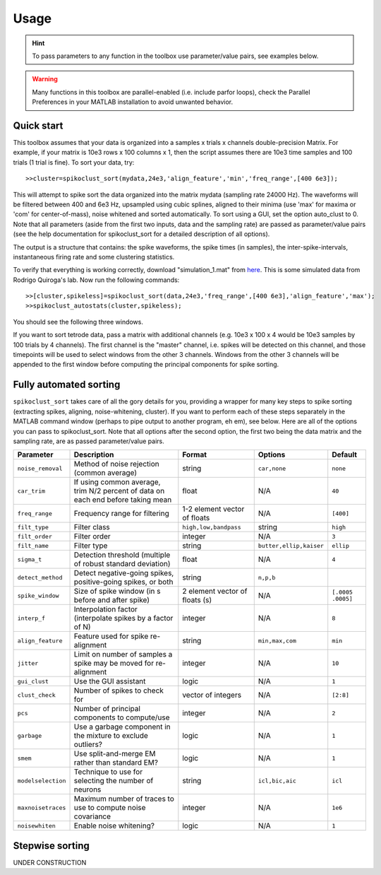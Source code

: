 Usage
=====

.. hint:: To pass parameters to any function in the toolbox use parameter/value pairs, see examples below.

.. warning:: Many functions in this toolbox are parallel-enabled (i.e. include parfor loops), check the Parallel Preferences in your MATLAB installation to avoid unwanted behavior.

Quick start
-----------

This toolbox assumes that your data is organized into a samples x trials x channels double-precision Matrix.  For example, if your matrix is 10e3 rows x 100 columns x 1, then the script assumes there are 10e3 time samples and 100 trials (1 trial is fine). To sort your data, try::

  >>cluster=spikoclust_sort(mydata,24e3,'align_feature','min','freq_range',[400 6e3]);

This will attempt to spike sort the data organized into the matrix mydata (sampling rate 24000 Hz).  The waveforms will be filtered between 400 and 6e3 Hz, upsampled using cubic splines, aligned to their minima (use 'max' for maxima or 'com' for center-of-mass), noise whitened and sorted automatically. To sort using a GUI, set the option auto_clust to 0.  Note that all parameters (aside from the first two inputs, data and the sampling rate) are passed as parameter/value pairs (see the help documentation for spikoclust_sort for a detailed description of all options).

The output is a structure that contains: the spike waveforms, the spike times (in samples), the inter-spike-intervals, instantaneous firing rate and some clustering statistics.

To verify that everything is working correctly, download "simulation_1.mat" from `here <http://www2.le.ac.uk/departments/engineering/research/bioengineering/neuroengineering-lab/simulations/simulation-1.mat>`_. This is some simulated data from Rodrigo Quiroga's lab.  Now run the following commands::

  >>[cluster,spikeless]=spikoclust_sort(data,24e3,'freq_range',[400 6e3],'align_feature','max');
  >>spikoclust_autostats(cluster,spikeless);


You should see the following three windows. 

.. image:: spikoclust_demo_1.png
  :alt: Stats window A

.. image:: spikoclust_demo_2.png
  :alt: Stats window B

.. image:: spikoclust_demo_3.png
  :alt: Stats window C

If you want to sort tetrode data, pass a matrix with additional channels (e.g. 10e3 x 100 x 4 would be 10e3 samples by 100 trials by 4 channels).  The first channel is the "master" channel, i.e. spikes will be detected on this channel, and those timepoints will be used to select windows from the other 3 channels.  Windows from the other 3 channels will be appended to the first window before computing the principal components for spike sorting.

Fully automated sorting
-----------------------

``spikoclust_sort`` takes care of all the gory details for you, providing a wrapper for many key steps to spike sorting (extracting spikes, aligning, noise-whitening, cluster).  If you want to perform each of these steps separately in the MATLAB command window (perhaps to pipe output to another program, eh em), see below.  Here are all of the options you can pass to spikoclust_sort.  Note that all options after the second option, the first two being the data matrix and the sampling rate, are as passed parameter/value pairs.

+--------------------+----------------------------------------------------------------------------------+--------------------------------+-------------------------+-------------------+
| Parameter          | Description                                                                      | Format                         | Options                 | Default           |
+====================+==================================================================================+================================+=========================+===================+
| ``noise_removal``  | Method of noise rejection (common average)                                       | string                         | ``car,none``            | ``none``          |
+--------------------+----------------------------------------------------------------------------------+--------------------------------+-------------------------+-------------------+
| ``car_trim``       | If using common average, trim N/2 percent of data on each end before taking mean | float                          | N/A                     | ``40``            |
+--------------------+----------------------------------------------------------------------------------+--------------------------------+-------------------------+-------------------+
| ``freq_range``     | Frequency range for filtering                                                    | 1-2 element vector of floats   | N/A                     | ``[400]``         |
+--------------------+----------------------------------------------------------------------------------+--------------------------------+-------------------------+-------------------+
| ``filt_type``      | Filter class                                                                     | ``high,low,bandpass``          | string                  | ``high``          |
+--------------------+----------------------------------------------------------------------------------+--------------------------------+-------------------------+-------------------+
| ``filt_order``     | Filter order                                                                     | integer                        | N/A                     | ``3``             |
+--------------------+----------------------------------------------------------------------------------+--------------------------------+-------------------------+-------------------+
| ``filt_name``      | Filter type                                                                      | string                         | ``butter,ellip,kaiser`` | ``ellip``         |
+--------------------+----------------------------------------------------------------------------------+--------------------------------+-------------------------+-------------------+
| ``sigma_t``        | Detection threshold (multiple of robust standard deviation)                      | float                          | N/A                     | ``4``             |
+--------------------+----------------------------------------------------------------------------------+--------------------------------+-------------------------+-------------------+
| ``detect_method``  | Detect negative-going spikes, positive-going spikes, or both                     | string                         | ``n,p,b``               |                   |
+--------------------+----------------------------------------------------------------------------------+--------------------------------+-------------------------+-------------------+
| ``spike_window``   | Size of spike window (in s before and after spike)                               | 2 element vector of floats (s) | N/A                     | ``[.0005 .0005]`` |
+--------------------+----------------------------------------------------------------------------------+--------------------------------+-------------------------+-------------------+
| ``interp_f``       | Interpolation factor (interpolate spikes by a factor of N)                       | integer                        | N/A                     | ``8``             |
+--------------------+----------------------------------------------------------------------------------+--------------------------------+-------------------------+-------------------+
| ``align_feature``  | Feature used for spike re-alignment                                              | string                         | ``min,max,com``         | ``min``           |
+--------------------+----------------------------------------------------------------------------------+--------------------------------+-------------------------+-------------------+
| ``jitter``         | Limit on number of samples a spike may be moved for re-alignment                 | integer                        | N/A                     | ``10``            |
+--------------------+----------------------------------------------------------------------------------+--------------------------------+-------------------------+-------------------+
| ``gui_clust``      | Use the GUI assistant                                                            | logic                          | N/A                     | ``1``             |
+--------------------+----------------------------------------------------------------------------------+--------------------------------+-------------------------+-------------------+
| ``clust_check``    | Number of spikes to check for                                                    | vector of integers             | N/A                     | ``[2:8]``         |
+--------------------+----------------------------------------------------------------------------------+--------------------------------+-------------------------+-------------------+
| ``pcs``            | Number of principal components to compute/use                                    | integer                        | N/A                     | ``2``             |
+--------------------+----------------------------------------------------------------------------------+--------------------------------+-------------------------+-------------------+
| ``garbage``        | Use a garbage component in the mixture to exclude outliers?                      | logic                          | N/A                     | ``1``             |
+--------------------+----------------------------------------------------------------------------------+--------------------------------+-------------------------+-------------------+
| ``smem``           | Use split-and-merge EM rather than standard EM?                                  | logic                          | N/A                     | ``1``             |
+--------------------+----------------------------------------------------------------------------------+--------------------------------+-------------------------+-------------------+
| ``modelselection`` | Technique to use for selecting the number of neurons                             | string                         | ``icl,bic,aic``         | ``icl``           |
+--------------------+----------------------------------------------------------------------------------+--------------------------------+-------------------------+-------------------+
| ``maxnoisetraces`` | Maximum number of traces to use to compute noise covariance                      | integer                        | N/A                     | ``1e6``           |
+--------------------+----------------------------------------------------------------------------------+--------------------------------+-------------------------+-------------------+
| ``noisewhiten``    | Enable noise whitening?                                                          | logic                          | N/A                     | ``1``             |
+--------------------+----------------------------------------------------------------------------------+--------------------------------+-------------------------+-------------------+

Stepwise sorting
----------------

UNDER CONSTRUCTION